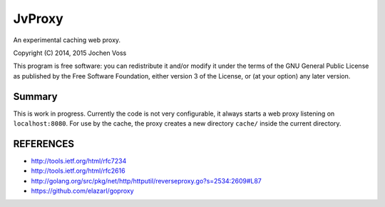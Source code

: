 JvProxy
=======

An experimental caching web proxy.

Copyright (C) 2014, 2015  Jochen Voss

This program is free software: you can redistribute it and/or modify
it under the terms of the GNU General Public License as published by
the Free Software Foundation, either version 3 of the License, or
(at your option) any later version.

Summary
-------

This is work in progress.  Currently the code is not very
configurable, it always starts a web proxy listening on
``localhost:8080``.  For use by the cache, the proxy creates a new
directory ``cache/`` inside the current directory.

REFERENCES
----------

- http://tools.ietf.org/html/rfc7234
- http://tools.ietf.org/html/rfc2616
- http://golang.org/src/pkg/net/http/httputil/reverseproxy.go?s=2534:2609#L87
- https://github.com/elazarl/goproxy

